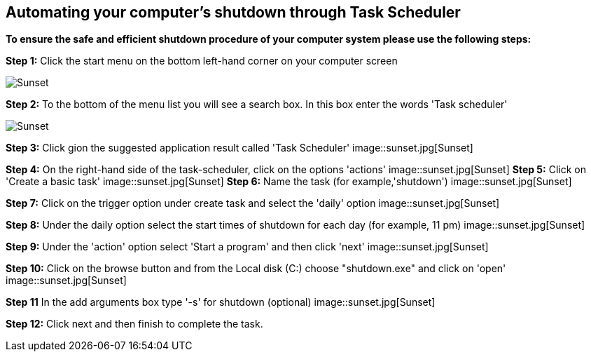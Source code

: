 


== Automating your computer's shutdown through Task Scheduler ==

*To ensure the safe and efficient shutdown procedure of your computer system please use the following steps:*


*Step 1:* Click the start menu on the bottom left-hand corner on your computer screen

image::sunset.jpg[Sunset]

*Step 2:* To the bottom of the menu list you will see a search box. In this box enter the words 'Task scheduler'

image::sunset.jpg[Sunset]

*Step 3:* Click gion the suggested application result called 'Task Scheduler'
image::sunset.jpg[Sunset]

*Step 4:* On the right-hand side of the task-scheduler, click on the options 'actions'
image::sunset.jpg[Sunset]
*Step 5:* Click on 'Create a basic task'
image::sunset.jpg[Sunset]
*Step 6:* Name the task (for example,'shutdown')
image::sunset.jpg[Sunset]

*Step 7:* Click on the trigger option under create task and select the 'daily' option
image::sunset.jpg[Sunset]

*Step 8:* Under the daily option select the start times of shutdown for each day (for example, 11 pm)
image::sunset.jpg[Sunset]

*Step 9:* Under the 'action' option select 'Start a program' and then click 'next'
image::sunset.jpg[Sunset]

*Step 10:* Click on the browse button and from the Local disk (C:) choose "shutdown.exe" and click on 'open'
image::sunset.jpg[Sunset]

*Step 11* In the add arguments box type '-s' for shutdown (optional)
image::sunset.jpg[Sunset]

*Step 12:* Click next and then finish to complete the task.

